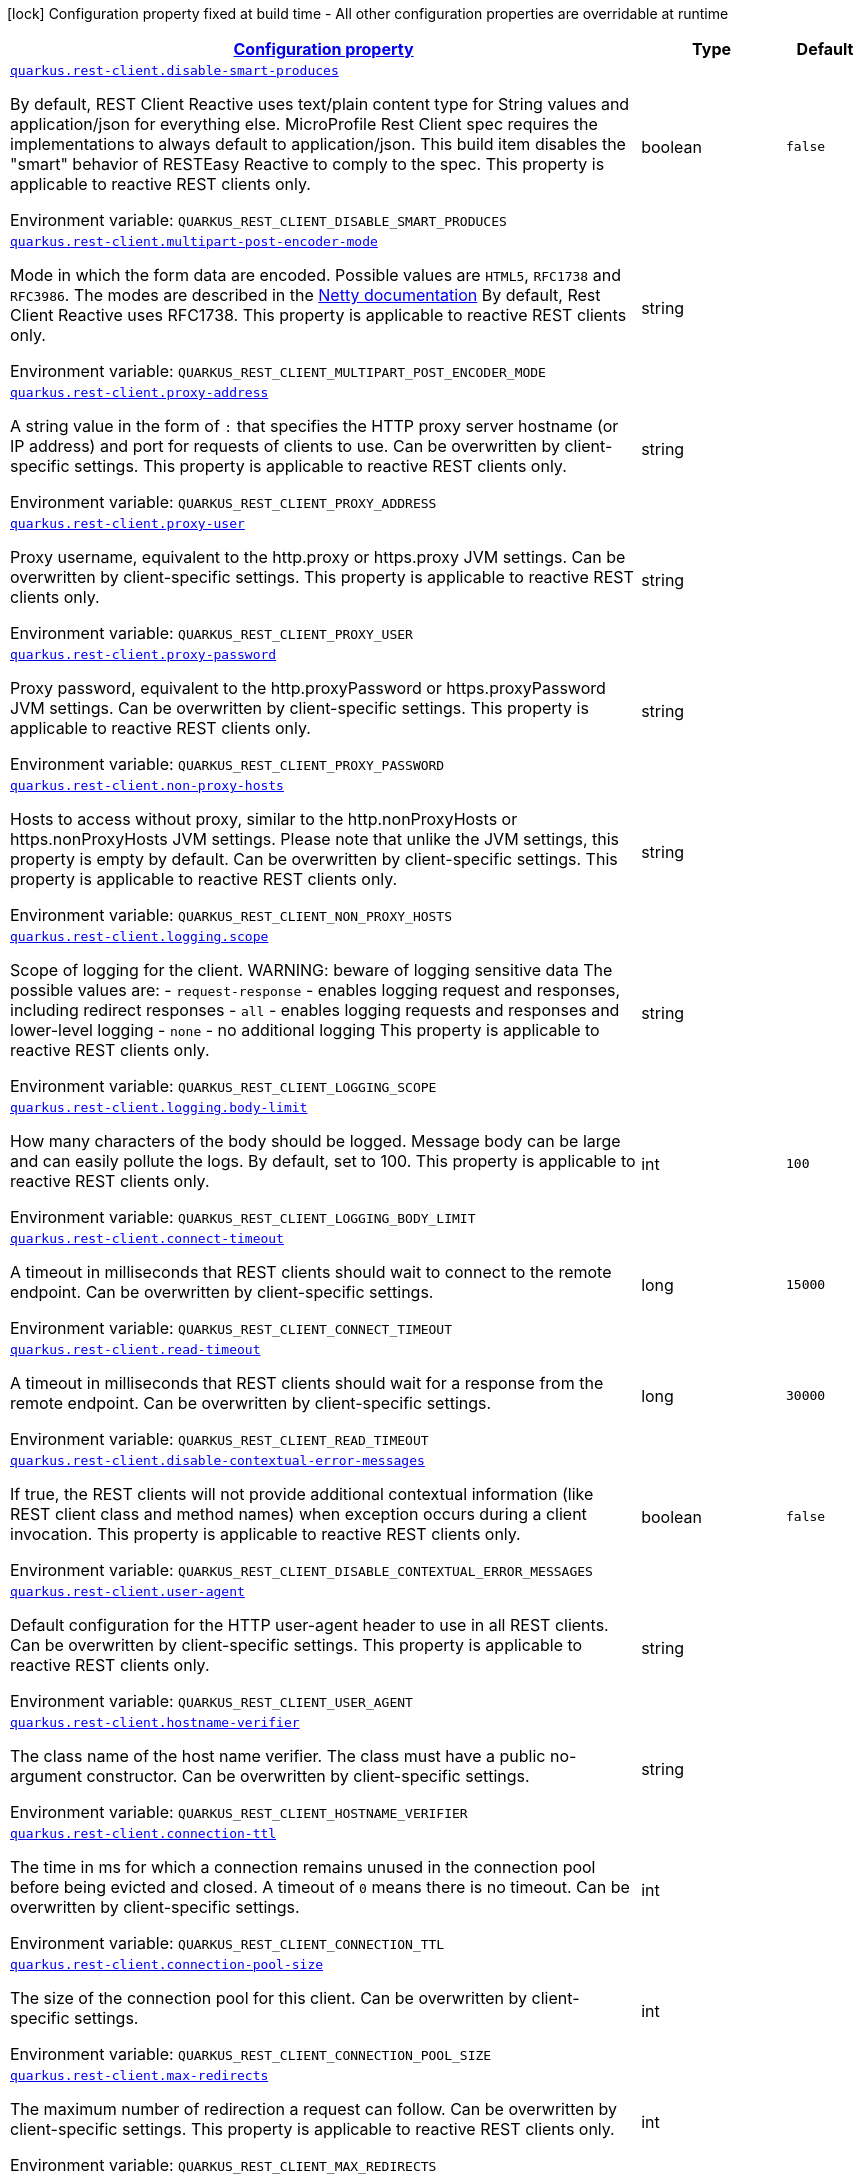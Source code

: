 
:summaryTableId: quarkus-rest-client-restclient-config-rest-clients-config
[.configuration-legend]
icon:lock[title=Fixed at build time] Configuration property fixed at build time - All other configuration properties are overridable at runtime
[.configuration-reference, cols="80,.^10,.^10"]
|===

h|[[quarkus-rest-client-restclient-config-rest-clients-config_configuration]]link:#quarkus-rest-client-restclient-config-rest-clients-config_configuration[Configuration property]

h|Type
h|Default

a| [[quarkus-rest-client-restclient-config-rest-clients-config_quarkus.rest-client.disable-smart-produces]]`link:#quarkus-rest-client-restclient-config-rest-clients-config_quarkus.rest-client.disable-smart-produces[quarkus.rest-client.disable-smart-produces]`

[.description]
--
By default, REST Client Reactive uses text/plain content type for String values and application/json for everything else. MicroProfile Rest Client spec requires the implementations to always default to application/json. This build item disables the "smart" behavior of RESTEasy Reactive to comply to the spec. This property is applicable to reactive REST clients only.

Environment variable: `+++QUARKUS_REST_CLIENT_DISABLE_SMART_PRODUCES+++`
--|boolean 
|`false`


a| [[quarkus-rest-client-restclient-config-rest-clients-config_quarkus.rest-client.multipart-post-encoder-mode]]`link:#quarkus-rest-client-restclient-config-rest-clients-config_quarkus.rest-client.multipart-post-encoder-mode[quarkus.rest-client.multipart-post-encoder-mode]`

[.description]
--
Mode in which the form data are encoded. Possible values are `HTML5`, `RFC1738` and `RFC3986`. The modes are described in the link:https://netty.io/4.1/api/io/netty/handler/codec/http/multipart/HttpPostRequestEncoder.EncoderMode.html[Netty documentation] By default, Rest Client Reactive uses RFC1738. This property is applicable to reactive REST clients only.

Environment variable: `+++QUARKUS_REST_CLIENT_MULTIPART_POST_ENCODER_MODE+++`
--|string 
|


a| [[quarkus-rest-client-restclient-config-rest-clients-config_quarkus.rest-client.proxy-address]]`link:#quarkus-rest-client-restclient-config-rest-clients-config_quarkus.rest-client.proxy-address[quarkus.rest-client.proxy-address]`

[.description]
--
A string value in the form of `:` that specifies the HTTP proxy server hostname (or IP address) and port for requests of clients to use. Can be overwritten by client-specific settings. This property is applicable to reactive REST clients only.

Environment variable: `+++QUARKUS_REST_CLIENT_PROXY_ADDRESS+++`
--|string 
|


a| [[quarkus-rest-client-restclient-config-rest-clients-config_quarkus.rest-client.proxy-user]]`link:#quarkus-rest-client-restclient-config-rest-clients-config_quarkus.rest-client.proxy-user[quarkus.rest-client.proxy-user]`

[.description]
--
Proxy username, equivalent to the http.proxy or https.proxy JVM settings. Can be overwritten by client-specific settings. This property is applicable to reactive REST clients only.

Environment variable: `+++QUARKUS_REST_CLIENT_PROXY_USER+++`
--|string 
|


a| [[quarkus-rest-client-restclient-config-rest-clients-config_quarkus.rest-client.proxy-password]]`link:#quarkus-rest-client-restclient-config-rest-clients-config_quarkus.rest-client.proxy-password[quarkus.rest-client.proxy-password]`

[.description]
--
Proxy password, equivalent to the http.proxyPassword or https.proxyPassword JVM settings. Can be overwritten by client-specific settings. This property is applicable to reactive REST clients only.

Environment variable: `+++QUARKUS_REST_CLIENT_PROXY_PASSWORD+++`
--|string 
|


a| [[quarkus-rest-client-restclient-config-rest-clients-config_quarkus.rest-client.non-proxy-hosts]]`link:#quarkus-rest-client-restclient-config-rest-clients-config_quarkus.rest-client.non-proxy-hosts[quarkus.rest-client.non-proxy-hosts]`

[.description]
--
Hosts to access without proxy, similar to the http.nonProxyHosts or https.nonProxyHosts JVM settings. Please note that unlike the JVM settings, this property is empty by default. Can be overwritten by client-specific settings. This property is applicable to reactive REST clients only.

Environment variable: `+++QUARKUS_REST_CLIENT_NON_PROXY_HOSTS+++`
--|string 
|


a| [[quarkus-rest-client-restclient-config-rest-clients-config_quarkus.rest-client.logging.scope]]`link:#quarkus-rest-client-restclient-config-rest-clients-config_quarkus.rest-client.logging.scope[quarkus.rest-client.logging.scope]`

[.description]
--
Scope of logging for the client. 
 WARNING: beware of logging sensitive data 
 The possible values are:  
 - `request-response` - enables logging request and responses, including redirect responses 
 - `all` - enables logging requests and responses and lower-level logging 
 - `none` - no additional logging  This property is applicable to reactive REST clients only.

Environment variable: `+++QUARKUS_REST_CLIENT_LOGGING_SCOPE+++`
--|string 
|


a| [[quarkus-rest-client-restclient-config-rest-clients-config_quarkus.rest-client.logging.body-limit]]`link:#quarkus-rest-client-restclient-config-rest-clients-config_quarkus.rest-client.logging.body-limit[quarkus.rest-client.logging.body-limit]`

[.description]
--
How many characters of the body should be logged. Message body can be large and can easily pollute the logs. By default, set to 100. This property is applicable to reactive REST clients only.

Environment variable: `+++QUARKUS_REST_CLIENT_LOGGING_BODY_LIMIT+++`
--|int 
|`100`


a| [[quarkus-rest-client-restclient-config-rest-clients-config_quarkus.rest-client.connect-timeout]]`link:#quarkus-rest-client-restclient-config-rest-clients-config_quarkus.rest-client.connect-timeout[quarkus.rest-client.connect-timeout]`

[.description]
--
A timeout in milliseconds that REST clients should wait to connect to the remote endpoint. Can be overwritten by client-specific settings.

Environment variable: `+++QUARKUS_REST_CLIENT_CONNECT_TIMEOUT+++`
--|long 
|`15000`


a| [[quarkus-rest-client-restclient-config-rest-clients-config_quarkus.rest-client.read-timeout]]`link:#quarkus-rest-client-restclient-config-rest-clients-config_quarkus.rest-client.read-timeout[quarkus.rest-client.read-timeout]`

[.description]
--
A timeout in milliseconds that REST clients should wait for a response from the remote endpoint. Can be overwritten by client-specific settings.

Environment variable: `+++QUARKUS_REST_CLIENT_READ_TIMEOUT+++`
--|long 
|`30000`


a| [[quarkus-rest-client-restclient-config-rest-clients-config_quarkus.rest-client.disable-contextual-error-messages]]`link:#quarkus-rest-client-restclient-config-rest-clients-config_quarkus.rest-client.disable-contextual-error-messages[quarkus.rest-client.disable-contextual-error-messages]`

[.description]
--
If true, the REST clients will not provide additional contextual information (like REST client class and method names) when exception occurs during a client invocation. This property is applicable to reactive REST clients only.

Environment variable: `+++QUARKUS_REST_CLIENT_DISABLE_CONTEXTUAL_ERROR_MESSAGES+++`
--|boolean 
|`false`


a| [[quarkus-rest-client-restclient-config-rest-clients-config_quarkus.rest-client.user-agent]]`link:#quarkus-rest-client-restclient-config-rest-clients-config_quarkus.rest-client.user-agent[quarkus.rest-client.user-agent]`

[.description]
--
Default configuration for the HTTP user-agent header to use in all REST clients. Can be overwritten by client-specific settings. This property is applicable to reactive REST clients only.

Environment variable: `+++QUARKUS_REST_CLIENT_USER_AGENT+++`
--|string 
|


a| [[quarkus-rest-client-restclient-config-rest-clients-config_quarkus.rest-client.hostname-verifier]]`link:#quarkus-rest-client-restclient-config-rest-clients-config_quarkus.rest-client.hostname-verifier[quarkus.rest-client.hostname-verifier]`

[.description]
--
The class name of the host name verifier. The class must have a public no-argument constructor. Can be overwritten by client-specific settings.

Environment variable: `+++QUARKUS_REST_CLIENT_HOSTNAME_VERIFIER+++`
--|string 
|


a| [[quarkus-rest-client-restclient-config-rest-clients-config_quarkus.rest-client.connection-ttl]]`link:#quarkus-rest-client-restclient-config-rest-clients-config_quarkus.rest-client.connection-ttl[quarkus.rest-client.connection-ttl]`

[.description]
--
The time in ms for which a connection remains unused in the connection pool before being evicted and closed. A timeout of `0` means there is no timeout. Can be overwritten by client-specific settings.

Environment variable: `+++QUARKUS_REST_CLIENT_CONNECTION_TTL+++`
--|int 
|


a| [[quarkus-rest-client-restclient-config-rest-clients-config_quarkus.rest-client.connection-pool-size]]`link:#quarkus-rest-client-restclient-config-rest-clients-config_quarkus.rest-client.connection-pool-size[quarkus.rest-client.connection-pool-size]`

[.description]
--
The size of the connection pool for this client. Can be overwritten by client-specific settings.

Environment variable: `+++QUARKUS_REST_CLIENT_CONNECTION_POOL_SIZE+++`
--|int 
|


a| [[quarkus-rest-client-restclient-config-rest-clients-config_quarkus.rest-client.max-redirects]]`link:#quarkus-rest-client-restclient-config-rest-clients-config_quarkus.rest-client.max-redirects[quarkus.rest-client.max-redirects]`

[.description]
--
The maximum number of redirection a request can follow. Can be overwritten by client-specific settings. This property is applicable to reactive REST clients only.

Environment variable: `+++QUARKUS_REST_CLIENT_MAX_REDIRECTS+++`
--|int 
|


a| [[quarkus-rest-client-restclient-config-rest-clients-config_quarkus.rest-client.follow-redirects]]`link:#quarkus-rest-client-restclient-config-rest-clients-config_quarkus.rest-client.follow-redirects[quarkus.rest-client.follow-redirects]`

[.description]
--
A boolean value used to determine whether the client should follow HTTP redirect responses. Can be overwritten by client-specific settings.

Environment variable: `+++QUARKUS_REST_CLIENT_FOLLOW_REDIRECTS+++`
--|boolean 
|


a| [[quarkus-rest-client-restclient-config-rest-clients-config_quarkus.rest-client.providers]]`link:#quarkus-rest-client-restclient-config-rest-clients-config_quarkus.rest-client.providers[quarkus.rest-client.providers]`

[.description]
--
Map where keys are fully-qualified provider classnames to include in the client, and values are their integer priorities. The equivalent of the `@RegisterProvider` annotation. Can be overwritten by client-specific settings.

Environment variable: `+++QUARKUS_REST_CLIENT_PROVIDERS+++`
--|string 
|


a| [[quarkus-rest-client-restclient-config-rest-clients-config_quarkus.rest-client.scope]]`link:#quarkus-rest-client-restclient-config-rest-clients-config_quarkus.rest-client.scope[quarkus.rest-client.scope]`

[.description]
--
The CDI scope to use for injections of REST client instances. Value can be either a fully qualified class name of a CDI scope annotation (such as "javax.enterprise.context.ApplicationScoped") or its simple name (such as"ApplicationScoped"). Default scope for the rest-client extension is "Dependent" (which is the spec-compliant behavior). Default scope for the rest-client-reactive extension is "ApplicationScoped". Can be overwritten by client-specific settings.

Environment variable: `+++QUARKUS_REST_CLIENT_SCOPE+++`
--|string 
|


a| [[quarkus-rest-client-restclient-config-rest-clients-config_quarkus.rest-client.query-param-style]]`link:#quarkus-rest-client-restclient-config-rest-clients-config_quarkus.rest-client.query-param-style[quarkus.rest-client.query-param-style]`

[.description]
--
An enumerated type string value with possible values of "MULTI_PAIRS" (default), "COMMA_SEPARATED", or "ARRAY_PAIRS" that specifies the format in which multiple values for the same query parameter is used. Can be overwritten by client-specific settings.

Environment variable: `+++QUARKUS_REST_CLIENT_QUERY_PARAM_STYLE+++`
-- a|
`multi-pairs`, `comma-separated`, `array-pairs` 
|


a| [[quarkus-rest-client-restclient-config-rest-clients-config_quarkus.rest-client.trust-store]]`link:#quarkus-rest-client-restclient-config-rest-clients-config_quarkus.rest-client.trust-store[quarkus.rest-client.trust-store]`

[.description]
--
The trust store location. Can point to either a classpath resource or a file. Can be overwritten by client-specific settings.

Environment variable: `+++QUARKUS_REST_CLIENT_TRUST_STORE+++`
--|string 
|


a| [[quarkus-rest-client-restclient-config-rest-clients-config_quarkus.rest-client.trust-store-password]]`link:#quarkus-rest-client-restclient-config-rest-clients-config_quarkus.rest-client.trust-store-password[quarkus.rest-client.trust-store-password]`

[.description]
--
The trust store password. Can be overwritten by client-specific settings.

Environment variable: `+++QUARKUS_REST_CLIENT_TRUST_STORE_PASSWORD+++`
--|string 
|


a| [[quarkus-rest-client-restclient-config-rest-clients-config_quarkus.rest-client.trust-store-type]]`link:#quarkus-rest-client-restclient-config-rest-clients-config_quarkus.rest-client.trust-store-type[quarkus.rest-client.trust-store-type]`

[.description]
--
The type of the trust store. Defaults to "JKS". Can be overwritten by client-specific settings.

Environment variable: `+++QUARKUS_REST_CLIENT_TRUST_STORE_TYPE+++`
--|string 
|


a| [[quarkus-rest-client-restclient-config-rest-clients-config_quarkus.rest-client.key-store]]`link:#quarkus-rest-client-restclient-config-rest-clients-config_quarkus.rest-client.key-store[quarkus.rest-client.key-store]`

[.description]
--
The key store location. Can point to either a classpath resource or a file. Can be overwritten by client-specific settings.

Environment variable: `+++QUARKUS_REST_CLIENT_KEY_STORE+++`
--|string 
|


a| [[quarkus-rest-client-restclient-config-rest-clients-config_quarkus.rest-client.key-store-password]]`link:#quarkus-rest-client-restclient-config-rest-clients-config_quarkus.rest-client.key-store-password[quarkus.rest-client.key-store-password]`

[.description]
--
The key store password. Can be overwritten by client-specific settings.

Environment variable: `+++QUARKUS_REST_CLIENT_KEY_STORE_PASSWORD+++`
--|string 
|


a| [[quarkus-rest-client-restclient-config-rest-clients-config_quarkus.rest-client.key-store-type]]`link:#quarkus-rest-client-restclient-config-rest-clients-config_quarkus.rest-client.key-store-type[quarkus.rest-client.key-store-type]`

[.description]
--
The type of the key store. Defaults to "JKS". Can be overwritten by client-specific settings.

Environment variable: `+++QUARKUS_REST_CLIENT_KEY_STORE_TYPE+++`
--|string 
|


a| [[quarkus-rest-client-restclient-config-rest-clients-config_quarkus.rest-client.-config-key-.url]]`link:#quarkus-rest-client-restclient-config-rest-clients-config_quarkus.rest-client.-config-key-.url[quarkus.rest-client."config-key".url]`

[.description]
--
The base URL to use for this service. This property or the `uri` property is considered required, unless the `baseUri` attribute is configured in the `@RegisterRestClient` annotation.

Environment variable: `+++QUARKUS_REST_CLIENT__CONFIG_KEY__URL+++`
--|string 
|


a| [[quarkus-rest-client-restclient-config-rest-clients-config_quarkus.rest-client.-config-key-.uri]]`link:#quarkus-rest-client-restclient-config-rest-clients-config_quarkus.rest-client.-config-key-.uri[quarkus.rest-client."config-key".uri]`

[.description]
--
The base URI to use for this service. This property or the `url` property is considered required, unless the `baseUri` attribute is configured in the `@RegisterRestClient` annotation.

Environment variable: `+++QUARKUS_REST_CLIENT__CONFIG_KEY__URI+++`
--|string 
|


a| [[quarkus-rest-client-restclient-config-rest-clients-config_quarkus.rest-client.-config-key-.scope]]`link:#quarkus-rest-client-restclient-config-rest-clients-config_quarkus.rest-client.-config-key-.scope[quarkus.rest-client."config-key".scope]`

[.description]
--
The CDI scope to use for injection. This property can contain either a fully qualified class name of a CDI scope annotation (such as "javax.enterprise.context.ApplicationScoped") or its simple name (such as "ApplicationScoped").

Environment variable: `+++QUARKUS_REST_CLIENT__CONFIG_KEY__SCOPE+++`
--|string 
|


a| [[quarkus-rest-client-restclient-config-rest-clients-config_quarkus.rest-client.-config-key-.providers]]`link:#quarkus-rest-client-restclient-config-rest-clients-config_quarkus.rest-client.-config-key-.providers[quarkus.rest-client."config-key".providers]`

[.description]
--
Map where keys are fully-qualified provider classnames to include in the client, and values are their integer priorities. The equivalent of the `@RegisterProvider` annotation.

Environment variable: `+++QUARKUS_REST_CLIENT__CONFIG_KEY__PROVIDERS+++`
--|string 
|


a| [[quarkus-rest-client-restclient-config-rest-clients-config_quarkus.rest-client.-config-key-.connect-timeout]]`link:#quarkus-rest-client-restclient-config-rest-clients-config_quarkus.rest-client.-config-key-.connect-timeout[quarkus.rest-client."config-key".connect-timeout]`

[.description]
--
Timeout specified in milliseconds to wait to connect to the remote endpoint.

Environment variable: `+++QUARKUS_REST_CLIENT__CONFIG_KEY__CONNECT_TIMEOUT+++`
--|long 
|


a| [[quarkus-rest-client-restclient-config-rest-clients-config_quarkus.rest-client.-config-key-.read-timeout]]`link:#quarkus-rest-client-restclient-config-rest-clients-config_quarkus.rest-client.-config-key-.read-timeout[quarkus.rest-client."config-key".read-timeout]`

[.description]
--
Timeout specified in milliseconds to wait for a response from the remote endpoint.

Environment variable: `+++QUARKUS_REST_CLIENT__CONFIG_KEY__READ_TIMEOUT+++`
--|long 
|


a| [[quarkus-rest-client-restclient-config-rest-clients-config_quarkus.rest-client.-config-key-.follow-redirects]]`link:#quarkus-rest-client-restclient-config-rest-clients-config_quarkus.rest-client.-config-key-.follow-redirects[quarkus.rest-client."config-key".follow-redirects]`

[.description]
--
A boolean value used to determine whether the client should follow HTTP redirect responses.

Environment variable: `+++QUARKUS_REST_CLIENT__CONFIG_KEY__FOLLOW_REDIRECTS+++`
--|boolean 
|


a| [[quarkus-rest-client-restclient-config-rest-clients-config_quarkus.rest-client.-config-key-.proxy-address]]`link:#quarkus-rest-client-restclient-config-rest-clients-config_quarkus.rest-client.-config-key-.proxy-address[quarkus.rest-client."config-key".proxy-address]`

[.description]
--
A string value in the form of `:` that specifies the HTTP proxy server hostname (or IP address) and port for requests of this client to use. Use `none` to disable proxy

Environment variable: `+++QUARKUS_REST_CLIENT__CONFIG_KEY__PROXY_ADDRESS+++`
--|string 
|


a| [[quarkus-rest-client-restclient-config-rest-clients-config_quarkus.rest-client.-config-key-.proxy-user]]`link:#quarkus-rest-client-restclient-config-rest-clients-config_quarkus.rest-client.-config-key-.proxy-user[quarkus.rest-client."config-key".proxy-user]`

[.description]
--
Proxy username. This property is applicable to reactive REST clients only.

Environment variable: `+++QUARKUS_REST_CLIENT__CONFIG_KEY__PROXY_USER+++`
--|string 
|


a| [[quarkus-rest-client-restclient-config-rest-clients-config_quarkus.rest-client.-config-key-.proxy-password]]`link:#quarkus-rest-client-restclient-config-rest-clients-config_quarkus.rest-client.-config-key-.proxy-password[quarkus.rest-client."config-key".proxy-password]`

[.description]
--
Proxy password. This property is applicable to reactive REST clients only.

Environment variable: `+++QUARKUS_REST_CLIENT__CONFIG_KEY__PROXY_PASSWORD+++`
--|string 
|


a| [[quarkus-rest-client-restclient-config-rest-clients-config_quarkus.rest-client.-config-key-.non-proxy-hosts]]`link:#quarkus-rest-client-restclient-config-rest-clients-config_quarkus.rest-client.-config-key-.non-proxy-hosts[quarkus.rest-client."config-key".non-proxy-hosts]`

[.description]
--
Hosts to access without proxy This property is applicable to reactive REST clients only.

Environment variable: `+++QUARKUS_REST_CLIENT__CONFIG_KEY__NON_PROXY_HOSTS+++`
--|string 
|


a| [[quarkus-rest-client-restclient-config-rest-clients-config_quarkus.rest-client.-config-key-.query-param-style]]`link:#quarkus-rest-client-restclient-config-rest-clients-config_quarkus.rest-client.-config-key-.query-param-style[quarkus.rest-client."config-key".query-param-style]`

[.description]
--
An enumerated type string value with possible values of "MULTI_PAIRS" (default), "COMMA_SEPARATED", or "ARRAY_PAIRS" that specifies the format in which multiple values for the same query parameter is used.

Environment variable: `+++QUARKUS_REST_CLIENT__CONFIG_KEY__QUERY_PARAM_STYLE+++`
-- a|
`multi-pairs`, `comma-separated`, `array-pairs` 
|


a| [[quarkus-rest-client-restclient-config-rest-clients-config_quarkus.rest-client.-config-key-.trust-store]]`link:#quarkus-rest-client-restclient-config-rest-clients-config_quarkus.rest-client.-config-key-.trust-store[quarkus.rest-client."config-key".trust-store]`

[.description]
--
The trust store location. Can point to either a classpath resource or a file.

Environment variable: `+++QUARKUS_REST_CLIENT__CONFIG_KEY__TRUST_STORE+++`
--|string 
|


a| [[quarkus-rest-client-restclient-config-rest-clients-config_quarkus.rest-client.-config-key-.trust-store-password]]`link:#quarkus-rest-client-restclient-config-rest-clients-config_quarkus.rest-client.-config-key-.trust-store-password[quarkus.rest-client."config-key".trust-store-password]`

[.description]
--
The trust store password.

Environment variable: `+++QUARKUS_REST_CLIENT__CONFIG_KEY__TRUST_STORE_PASSWORD+++`
--|string 
|


a| [[quarkus-rest-client-restclient-config-rest-clients-config_quarkus.rest-client.-config-key-.trust-store-type]]`link:#quarkus-rest-client-restclient-config-rest-clients-config_quarkus.rest-client.-config-key-.trust-store-type[quarkus.rest-client."config-key".trust-store-type]`

[.description]
--
The type of the trust store. Defaults to "JKS".

Environment variable: `+++QUARKUS_REST_CLIENT__CONFIG_KEY__TRUST_STORE_TYPE+++`
--|string 
|


a| [[quarkus-rest-client-restclient-config-rest-clients-config_quarkus.rest-client.-config-key-.key-store]]`link:#quarkus-rest-client-restclient-config-rest-clients-config_quarkus.rest-client.-config-key-.key-store[quarkus.rest-client."config-key".key-store]`

[.description]
--
The key store location. Can point to either a classpath resource or a file.

Environment variable: `+++QUARKUS_REST_CLIENT__CONFIG_KEY__KEY_STORE+++`
--|string 
|


a| [[quarkus-rest-client-restclient-config-rest-clients-config_quarkus.rest-client.-config-key-.key-store-password]]`link:#quarkus-rest-client-restclient-config-rest-clients-config_quarkus.rest-client.-config-key-.key-store-password[quarkus.rest-client."config-key".key-store-password]`

[.description]
--
The key store password.

Environment variable: `+++QUARKUS_REST_CLIENT__CONFIG_KEY__KEY_STORE_PASSWORD+++`
--|string 
|


a| [[quarkus-rest-client-restclient-config-rest-clients-config_quarkus.rest-client.-config-key-.key-store-type]]`link:#quarkus-rest-client-restclient-config-rest-clients-config_quarkus.rest-client.-config-key-.key-store-type[quarkus.rest-client."config-key".key-store-type]`

[.description]
--
The type of the key store. Defaults to "JKS".

Environment variable: `+++QUARKUS_REST_CLIENT__CONFIG_KEY__KEY_STORE_TYPE+++`
--|string 
|


a| [[quarkus-rest-client-restclient-config-rest-clients-config_quarkus.rest-client.-config-key-.hostname-verifier]]`link:#quarkus-rest-client-restclient-config-rest-clients-config_quarkus.rest-client.-config-key-.hostname-verifier[quarkus.rest-client."config-key".hostname-verifier]`

[.description]
--
The class name of the host name verifier. The class must have a public no-argument constructor.

Environment variable: `+++QUARKUS_REST_CLIENT__CONFIG_KEY__HOSTNAME_VERIFIER+++`
--|string 
|


a| [[quarkus-rest-client-restclient-config-rest-clients-config_quarkus.rest-client.-config-key-.connection-ttl]]`link:#quarkus-rest-client-restclient-config-rest-clients-config_quarkus.rest-client.-config-key-.connection-ttl[quarkus.rest-client."config-key".connection-ttl]`

[.description]
--
The time in ms for which a connection remains unused in the connection pool before being evicted and closed. A timeout of `0` means there is no timeout.

Environment variable: `+++QUARKUS_REST_CLIENT__CONFIG_KEY__CONNECTION_TTL+++`
--|int 
|


a| [[quarkus-rest-client-restclient-config-rest-clients-config_quarkus.rest-client.-config-key-.connection-pool-size]]`link:#quarkus-rest-client-restclient-config-rest-clients-config_quarkus.rest-client.-config-key-.connection-pool-size[quarkus.rest-client."config-key".connection-pool-size]`

[.description]
--
The size of the connection pool for this client.

Environment variable: `+++QUARKUS_REST_CLIENT__CONFIG_KEY__CONNECTION_POOL_SIZE+++`
--|int 
|


a| [[quarkus-rest-client-restclient-config-rest-clients-config_quarkus.rest-client.-config-key-.max-redirects]]`link:#quarkus-rest-client-restclient-config-rest-clients-config_quarkus.rest-client.-config-key-.max-redirects[quarkus.rest-client."config-key".max-redirects]`

[.description]
--
The maximum number of redirection a request can follow. This property is applicable to reactive REST clients only.

Environment variable: `+++QUARKUS_REST_CLIENT__CONFIG_KEY__MAX_REDIRECTS+++`
--|int 
|


a| [[quarkus-rest-client-restclient-config-rest-clients-config_quarkus.rest-client.-config-key-.headers-headers]]`link:#quarkus-rest-client-restclient-config-rest-clients-config_quarkus.rest-client.-config-key-.headers-headers[quarkus.rest-client."config-key".headers]`

[.description]
--
The HTTP headers that should be applied to all requests of the rest client. This property is applicable to reactive REST clients only.

Environment variable: `+++QUARKUS_REST_CLIENT__CONFIG_KEY__HEADERS+++`
--|`Map<String,String>` 
|


a| [[quarkus-rest-client-restclient-config-rest-clients-config_quarkus.rest-client.-config-key-.shared]]`link:#quarkus-rest-client-restclient-config-rest-clients-config_quarkus.rest-client.-config-key-.shared[quarkus.rest-client."config-key".shared]`

[.description]
--
Set to true to share the HTTP client between REST clients. There can be multiple shared clients distinguished by *name*, when no specific name is set, the name `__vertx.DEFAULT` is used. This property is applicable to reactive REST clients only.

Environment variable: `+++QUARKUS_REST_CLIENT__CONFIG_KEY__SHARED+++`
--|boolean 
|


a| [[quarkus-rest-client-restclient-config-rest-clients-config_quarkus.rest-client.-config-key-.name]]`link:#quarkus-rest-client-restclient-config-rest-clients-config_quarkus.rest-client.-config-key-.name[quarkus.rest-client."config-key".name]`

[.description]
--
Set the HTTP client name, used when the client is shared, otherwise ignored. This property is applicable to reactive REST clients only.

Environment variable: `+++QUARKUS_REST_CLIENT__CONFIG_KEY__NAME+++`
--|string 
|


a| [[quarkus-rest-client-restclient-config-rest-clients-config_quarkus.rest-client.-config-key-.user-agent]]`link:#quarkus-rest-client-restclient-config-rest-clients-config_quarkus.rest-client.-config-key-.user-agent[quarkus.rest-client."config-key".user-agent]`

[.description]
--
Configure the HTTP user-agent header to use. This property is applicable to reactive REST clients only.

Environment variable: `+++QUARKUS_REST_CLIENT__CONFIG_KEY__USER_AGENT+++`
--|string 
|


a| [[quarkus-rest-client-restclient-config-rest-clients-config_quarkus.rest-client.headers-headers]]`link:#quarkus-rest-client-restclient-config-rest-clients-config_quarkus.rest-client.headers-headers[quarkus.rest-client.headers]`

[.description]
--
The HTTP headers that should be applied to all requests of the rest client.

Environment variable: `+++QUARKUS_REST_CLIENT_HEADERS+++`
--|`Map<String,String>` 
|

|===